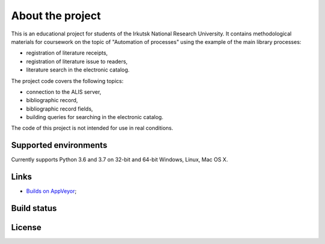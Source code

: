 ===========
About the project
===========

This is an educational project for students of the Irkutsk National Research University. It contains methodological materials for coursework on the topic of "Automation of processes" using the example of the main library processes:

* registration of literature receipts,

* registration of literature issue to readers,

* literature search in the electronic catalog.

The project code covers the following topics:

* connection to the ALIS server,

* bibliographic record,

* bibliographic record fields,

* building queries for searching in the electronic catalog.

The code of this project is not intended for use in real conditions.

Supported environments
======================

Currently supports Python 3.6 and 3.7 on 32-bit and 64-bit Windows, Linux, Mac OS X.


Links
=====

* `Builds on AppVeyor <https://ci.appveyor.com/project/AlexeyMironov/pythonirbis/>`_;

Build status
============

|Issues| |Release| |Build| |FOSSA Status| |GitHub Action|

.. |Issues| image:: https://img.shields.io/github/issues/amironov73/PythonIrbis.svg
    :target: https://github.com/amironov73/PythonIrbis/issues
    :alt: Issues

.. |Release| image:: https://img.shields.io/github/release/amironov73/PythonIrbis.svg
    :target: https://github.com/amironov73/PythonIrbis/releases
    :alt: Release

.. |Build| image:: https://img.shields.io/appveyor/ci/AlexeyMironov/pythonirbis.svg
    :target: https://ci.appveyor.com/project/AlexeyMironov/pythonirbis/
    :alt: Build

.. |FOSSA Status| image:: https://app.fossa.io/api/projects/git%2Bgithub.com%2Famironov73%2FPythonIrbis.svg?type=shield
    :target: https://app.fossa.io/projects/git%2Bgithub.com%2Famironov73%2FPythonIrbis?ref=badge_shield
    :alt: FOSSA Status

.. |GitHub Action| image:: https://github.com/amironov73/PythonIrbis/workflows/Python%20package/badge.svg
    :target: https://github.com/amironov73/PythonIrbis/actions
    :alt: GitHub Action

License
=======

.. image:: https://app.fossa.io/api/projects/git%2Bgithub.com%2Famironov73%2FPythonIrbis.svg?type=large
    :alt: FOSSA Status
    :target: https://app.fossa.io/projects/git%2Bgithub.com%2Famironov73%2FPythonIrbis?ref=badge_large

